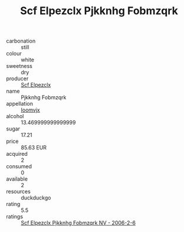:PROPERTIES:
:ID:                     f03436f2-9766-40b3-bd16-35441e937f94
:END:
#+TITLE: Scf Elpezclx Pjkknhg Fobmzqrk 

- carbonation :: still
- colour :: white
- sweetness :: dry
- producer :: [[id:85267b00-1235-4e32-9418-d53c08f6b426][Scf Elpezclx]]
- name :: Pjkknhg Fobmzqrk
- appellation :: [[id:15b70af5-e968-4e98-94c5-64021e4b4fab][Ioomvjx]]
- alcohol :: 13.469999999999999
- sugar :: 17.21
- price :: 85.63 EUR
- acquired :: 2
- consumed :: 0
- available :: 2
- resources :: duckduckgo
- rating :: 5.5
- ratings :: [[id:a8a89b00-f97f-4058-bdb9-2b5018a4a3b9][Scf Elpezclx Pjkknhg Fobmzqrk NV - 2006-2-6]]


